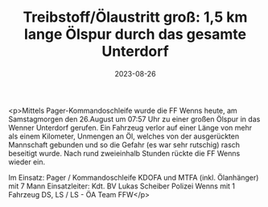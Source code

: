 #+TITLE: Treibstoff/Ölaustritt groß: 1,5 km lange Ölspur durch das gesamte Unterdorf
#+DATE: 2023-08-26
#+FACEBOOK_URL: https://facebook.com/ffwenns/posts/665411198954669

<p>Mittels Pager-Kommandoschleife wurde die FF Wenns heute, am Samstagmorgen den 26.August um 07:57 Uhr zu einer großen Ölspur in das Wenner Unterdorf gerufen. Ein Fahrzeug verlor auf einer Länge von mehr als einem Kilometer, Unmengen an Öl, welches von der ausgerückten Mannschaft gebunden und so die Gefahr (es war sehr rutschig) rasch beseitigt wurde. Nach rund zweieinhalb Stunden rückte die FF Wenns wieder ein. 

Im Einsatz:
Pager / Kommandoschleife 
KDOFA und MTFA (inkl. Ölanhänger) mit 7 Mann
Einsatzleiter: Kdt. BV Lukas Scheiber
Polizei Wenns mit 1 Fahrzeug
DS, LS / LS - ÖA Team FFW</p>
